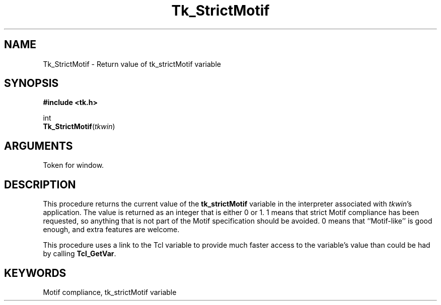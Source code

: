 '\"
'\" Copyright (c) 1995-1996 Sun Microsystems, Inc.
'\"
'\" See the file "license.terms" for information on usage and redistribution
'\" of this file, and for a DISCLAIMER OF ALL WARRANTIES.
'\" 
'\" RCS: @(#) $Id: StrictMotif.3,v 1.2 1998/09/14 18:22:54 stanton Exp $
'\" 
.TH Tk_StrictMotif 3 4.0 Tk "Tk Library Procedures"
.BS
.SH NAME
Tk_StrictMotif \- Return value of tk_strictMotif variable
.SH SYNOPSIS
.nf
\fB#include <tk.h>\fR
.sp
int
\fBTk_StrictMotif\fR(\fItkwin\fR)
.SH ARGUMENTS
.AS Tk_Window tkwin
.AP Tk_Window tkwin in
Token for window.
.BE

.SH DESCRIPTION
.PP
This procedure returns the current value of the \fBtk_strictMotif\fR
variable in the interpreter associated with \fItkwin\fR's application.
The value is returned as an integer that is either 0 or 1.
1 means that strict Motif compliance has been requested, so anything
that is not part of the Motif specification should be avoided.
0 means that ``Motif-like'' is good enough, and extra features
are welcome.
.PP
This procedure uses a link to the Tcl variable to provide much
faster access to the variable's value than could be had by calling
\fBTcl_GetVar\fR.

.SH KEYWORDS
Motif compliance, tk_strictMotif variable
